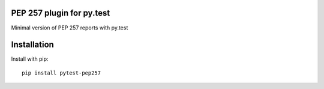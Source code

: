 PEP 257 plugin for py.test
=============

Minimal version of PEP 257 reports with py.test

Installation
============

Install with pip:

::

    pip install pytest-pep257

